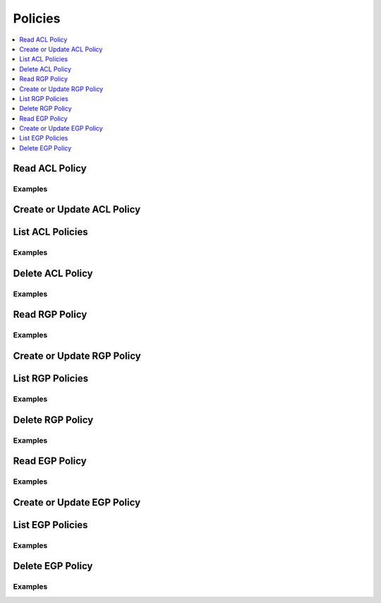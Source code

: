 Policies
========

.. contents::
   :local:
   :depth: 1

.. testsetup:: sys_policies

    client.sys.enable_secrets_engine(
    backend_type="kv",
    path="test",
    )

Read ACL Policy
---------------

.. automethod:: hvac.api.system_backend.Policies.read_acl_policy
   :noindex:

Examples
````````

.. testcode:: sys_policies

    import hvac
    client = hvac.Client(url="https://127.0.0.1:8200")

    # Create ACL Policy
    client.sys.create_or_update_acl_policy(
            name="test-acl-policy", policy='path "sys/health" { capabilities = ["read", "sudo"]}',
        )

    client.sys.read_acl_policy("test-acl-policy")

Create or Update ACL Policy
---------------------------

.. automethod:: hvac.api.system_backend.Policies.create_or_update_acl_policy
   :noindex:

.. testcode:: sys_policies

    import hvac
    client = hvac.Client(url="https://127.0.0.1:8200")

    # Create ACL Policy
    client.sys.create_or_update_acl_policy(
            name="test-acl-policy", policy='path "sys/health" { capabilities = ["read", "sudo"]}',
        )

    # Update ACL Policy
    client.sys.create_or_update_acl_policy(
            name="test-acl-policy", policy='path "sys/health" { capabilities = ["read"]}',
        )

List ACL Policies
-----------------

.. automethod:: hvac.api.system_backend.Policies.list_acl_policies
   :noindex:

Examples
````````

.. testcode:: sys_policies

    import hvac
    client = hvac.Client(url="https://127.0.0.1:8200")
    
    client.sys.create_or_update_acl_policy(
            name="test-acl-policy", policy='path "sys/health" { capabilities = ["read"]}',
        )
    client.sys.list_acl_policies()

Delete ACL Policy
-----------------

.. automethod:: hvac.api.system_backend.Policies.delete_acl_policy
   :noindex:

Examples
````````

.. testcode:: sys_policies

    import hvac
    client = hvac.Client(url="https://127.0.0.1:8200")
    client.sys.delete_acl_policy("test-acl-policy")

Read RGP Policy
---------------

.. automethod:: hvac.api.system_backend.Policies.read_rgp_policy
   :noindex:

Examples
````````

.. testcode:: sys_policies
    :skipif: not test_utils.is_enterprise()

    import hvac
    client = hvac.Client(url="https://127.0.0.1:8200")

    policy = """import "time"
    import "strings"

    main = rule when not strings.has_prefix(request.path, "auth/ldap/login") {
        time.load(token.creation_time).unix > time.load("2017-09-17T13:25:29Z").unix
    }
    """

    client.sys.create_or_update_rgp_policy(
        name="test-rgp-policy", policy=policy, enforcement_level="soft-mandatory"
    )

    client.sys.read_rgp_policy("test-rgp-policy")

Create or Update RGP Policy
---------------------------

.. automethod:: hvac.api.system_backend.Policies.create_or_update_rgp_policy
   :noindex:

.. testcode:: sys_policies
    :skipif: not test_utils.is_enterprise()

    import hvac
    client = hvac.Client(url="https://127.0.0.1:8200")

    policy = """import "time"
    import "strings"

    main = rule when not strings.has_prefix(request.path, "auth/ldap/login") {
        time.load(token.creation_time).unix > time.load("2017-09-17T13:25:29Z").unix
    }
    """

    # Create RGP Policy
    client.sys.create_or_update_rgp_policy(
            name="test-rgp-policy", policy=policy, enforcement_level="soft-mandatory"
        )

    # Update RGP Policy
    client.sys.create_or_update_rgp_policy(
            name="test-rgp-policy", policy=policy, enforcement_level="hard-mandatory",
        )

List RGP Policies
-----------------

.. automethod:: hvac.api.system_backend.Policies.list_rgp_policies
   :noindex:

Examples
````````

.. testcode:: sys_policies
    :skipif: not test_utils.is_enterprise()

    import hvac
    client = hvac.Client(url="https://127.0.0.1:8200")
    
    policy = """import "time"
    import "strings"

    main = rule when not strings.has_prefix(request.path, "auth/ldap/login") {
        time.load(token.creation_time).unix > time.load("2017-09-17T13:25:29Z").unix
    }
    """

    client.sys.create_or_update_rgp_policy(
            name="test-rgp-policy", policy=policy, enforcement_level="soft-mandatory"
        )
    client.sys.list_rgp_policies()

Delete RGP Policy
-----------------

.. automethod:: hvac.api.system_backend.Policies.delete_rgp_policy
   :noindex:

Examples
````````

.. testcode:: sys_policies
    :skipif: not test_utils.is_enterprise()

    import hvac
    client = hvac.Client(url="https://127.0.0.1:8200")
    client.sys.delete_rgp_policy("test-rgp-policy")

Read EGP Policy
---------------

.. automethod:: hvac.api.system_backend.Policies.read_egp_policy
   :noindex:

Examples
````````

.. testcode:: sys_policies
    :skipif: not test_utils.is_enterprise()

    import hvac
    client = hvac.Client(url="https://127.0.0.1:8200")

    policy = """import "time"
    import "strings"

    main = rule when not strings.has_prefix(request.path, "auth/ldap/login") {
        time.load(token.creation_time).unix > time.load("2017-09-17T13:25:29Z").unix
    }
    """

    # Create EGP Policy
    client.sys.create_or_update_egp_policy(
            name="test-egp-policy", policy=policy, enforcement_level="soft-mandatory", paths=["/test"]
        )

    client.sys.read_egp_policy("test-egp-policy")

Create or Update EGP Policy
---------------------------

.. automethod:: hvac.api.system_backend.Policies.create_or_update_egp_policy
   :noindex:

.. testcode:: sys_policies
    :skipif: not test_utils.is_enterprise()

    import hvac
    client = hvac.Client(url="https://127.0.0.1:8200")

    policy = """import "time"
    import "strings"

    main = rule when not strings.has_prefix(request.path, "auth/ldap/login") {
        time.load(token.creation_time).unix > time.load("2017-09-17T13:25:29Z").unix
    }
    """

    # Create EGP Policy
    client.sys.create_or_update_egp_policy(
            name="test-egp-policy", policy=policy, enforcement_level="soft-mandatory", paths=["/test"]
        )

    # Update EGP Policy
    client.sys.create_or_update_egp_policy(
            name="test-egp-policy", policy=policy, enforcement_level="hard-mandatory", paths=["/test"],
        )

List EGP Policies
-----------------

.. automethod:: hvac.api.system_backend.Policies.list_egp_policies
   :noindex:

Examples
````````

.. testcode:: sys_policies
    :skipif: not test_utils.is_enterprise()

    import hvac
    client = hvac.Client(url="https://127.0.0.1:8200")
    
    policy = """import "time"
    import "strings"

    main = rule when not strings.has_prefix(request.path, "auth/ldap/login") {
        time.load(token.creation_time).unix > time.load("2017-09-17T13:25:29Z").unix
    }
    """

    client.sys.create_or_update_egp_policy(
            name="test-egp-policy1", policy=policy, enforcement_level="soft-mandatory", paths=["/test"]
        )
    client.sys.list_egp_policies()

Delete EGP Policy
-----------------

.. automethod:: hvac.api.system_backend.Policies.delete_egp_policy
   :noindex:

Examples
````````

.. testcode:: sys_policies
    :skipif: not test_utils.is_enterprise()

    import hvac
    client = hvac.Client(url="https://127.0.0.1:8200")
    client.sys.delete_egp_policy("test-egp-policy")
